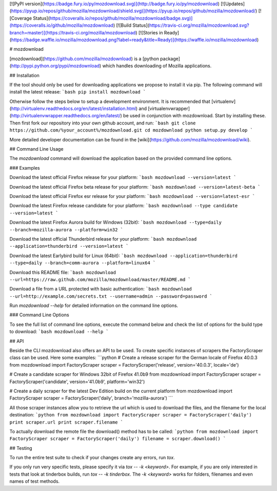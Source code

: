 [![PyPI version](https://badge.fury.io/py/mozdownload.svg)](http://badge.fury.io/py/mozdownload)
[![Updates](https://pyup.io/repos/github/mozilla/mozdownload/shield.svg)](https://pyup.io/repos/github/mozilla/mozdownload/)
[![Coverage Status](https://coveralls.io/repos/github/mozilla/mozdownload/badge.svg)](https://coveralls.io/github/mozilla/mozdownload)
[![Build Status](https://travis-ci.org/mozilla/mozdownload.svg?branch=master)](https://travis-ci.org/mozilla/mozdownload)
[![Stories in Ready](https://badge.waffle.io/mozilla/mozdownload.png?label=ready&title=Ready)](https://waffle.io/mozilla/mozdownload)

# mozdownload

[mozdownload](https://github.com/mozilla/mozdownload)
is a [python package](http://pypi.python.org/pypi/mozdownload)
which handles downloading of Mozilla applications.

## Installation

If the tool should only be used for downloading applications we propose to
install it via pip. The following command will install the latest release:
```bash
pip install mozdownload
```

Otherwise follow the steps below to setup a development environment. It is
recommended that [virtualenv](http://virtualenv.readthedocs.org/en/latest/installation.html)
and [virtualenvwrapper](http://virtualenvwrapper.readthedocs.org/en/latest/)
be used in conjunction with mozdownload. Start by installing these. Then first fork
our repository into your own github account, and run:
```bash
git clone https://github.com/%your_account%/mozdownload.git
cd mozdownload
python setup.py develop
```

More detailed developer documentation can be found in the [wiki](https://github.com/mozilla/mozdownload/wiki).

## Command Line Usage

The `mozdownload` command will download the application based on the provided
command line options.

### Examples

Download the latest official Firefox release for your platform:
```bash
mozdownload --version=latest
```

Download the latest official Firefox beta release for your platform:
```bash
mozdownload --version=latest-beta
```

Download the latest official Firefox esr release for your platform:
```bash
mozdownload --version=latest-esr
```

Download the latest Firefox release candidate for your platform:
```bash
mozdownload --type candidate --version=latest
```

Download the latest Firefox Aurora build for Windows (32bit):
```bash
mozdownload --type=daily --branch=mozilla-aurora --platform=win32
```

Download the latest official Thunderbird release for your platform:
```bash
mozdownload --application=thunderbird --version=latest
```

Download the latest Earlybird build for Linux (64bit):
```bash
mozdownload --application=thunderbird --type=daily --branch=comm-aurora --platform=linux64
```

Download this README file:
```bash
mozdownload --url=https://raw.github.com/mozilla/mozdownload/master/README.md
```

Download a file from a URL protected with basic authentication:
```bash
mozdownload --url=http://example.com/secrets.txt --username=admin --password=password
```

Run `mozdownload --help` for detailed information on the command line options.

### Command Line Options

To see the full list of command line options, execute the command below and check the list
of options for the build type to download:
```bash
mozdownload --help
```

## API

Beside the CLI mozdownload also offers an API to be used. To create specific instances of scrapers
the FactoryScraper class can be used. Here some examples:
```python
# Create a release scraper for the German locale of Firefox 40.0.3
from mozdownload import FactoryScraper
scraper = FactoryScraper('release', version='40.0.3', locale='de')

# Create a candidate scraper for Windows 32bit of Firefox 41.0b9
from mozdownload import FactoryScraper
scraper = FactoryScraper('candidate', version='41.0b9', platform='win32')

# Create a daily scraper for the latest Dev Edition build on the current platform
from mozdownload import FactoryScraper
scraper = FactoryScraper('daily', branch='mozilla-aurora')
```

All those scraper instances allow you to retrieve the url which is used to download the files, and the filename for the local destination:
```python
from mozdownload import FactoryScraper
scraper = FactoryScraper('daily')
print scraper.url
print scraper.filename
```

To actually download the remote file the download() method has to be called:
```python
from mozdownload import FactoryScraper
scraper = FactoryScraper('daily')
filename = scraper.download()
```

## Testing

To run the entire test suite to check if your changes create any errors, run `tox`.

If you only run very specific tests, please specify it via `tox -- -k <keyword>`.
For example, if you are only interested in tests that look at tinderbox builds, run `tox -- -k tinderbox`.
The `-k <keyword>` works for folders, filenames and even names of test methods.


